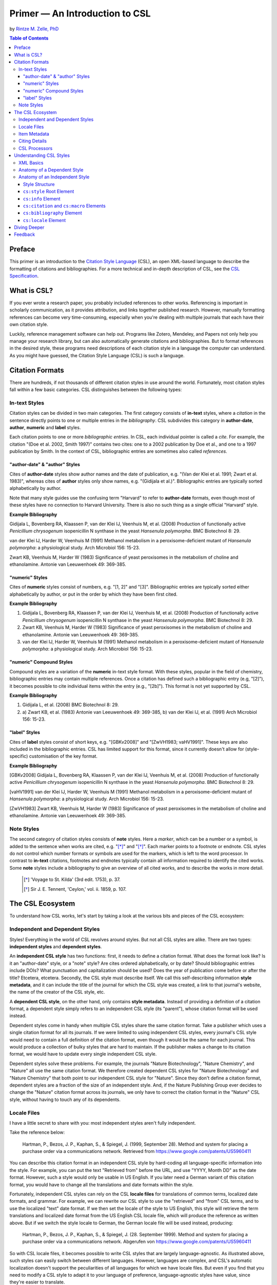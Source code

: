 Primer — An Introduction to CSL
===============================

by `Rintze M. Zelle, PhD <https://twitter.com/rintzezelle>`_

|CCBYSA|_

.. |CCBYSA| image:: /media/cc-by-sa-80x15.png
.. _CCBYSA: http://creativecommons.org/licenses/by-sa/3.0/

.. contents:: **Table of Contents**

Preface
~~~~~~~

This primer is an introduction to the `Citation Style Language`_ (CSL), an open XML-based language to describe the formatting of citations and bibliographies. For a more technical and in-depth description of CSL, see the `CSL Specification`_.

.. _Citation Style Language: http://citationstyles.org
.. _CSL Specification: specification.html

What is CSL?
~~~~~~~~~~~~

If you ever wrote a research paper, you probably included references to other works. Referencing is important in scholarly communication, as it provides attribution, and links together published research. However, manually formatting references can become very time-consuming, especially when you're dealing with multiple journals that each have their own citation style.

Luckily, reference management software can help out. Programs like Zotero, Mendeley, and Papers not only help you manage your research library, but can also automatically generate citations and bibliographies. But to format references in the desired style, these programs need descriptions of each citation style in a language the computer can understand. As you might have guessed, the Citation Style Language (CSL) is such a language.

Citation Formats
~~~~~~~~~~~~~~~~

There are hundreds, if not thousands of different citation styles in use around the world. Fortunately, most citation styles fall within a few basic categories. CSL distinguishes between the following types:

In-text Styles
^^^^^^^^^^^^^^

Citation styles can be divided in two main categories. The first category consists of **in-text** styles, where a *citation* in the sentence directly points to one or multiple entries in the *bibliography*. CSL subdivides this category in **author-date**, **author**, **numeric** and **label** styles.

Each citation points to one or more *bibliographic entries*. In CSL, each individual pointer is called a *cite*. For example, the citation "(Doe et al. 2002, Smith 1997)" contains two cites: one to a 2002 publication by Doe et al., and one to a 1997 publication by Smith. In the context of CSL, bibliographic entries are sometimes also called *references*.

"author-date" & "author" Styles
'''''''''''''''''''''''''''''''

Cites of **author-date** styles show author names and the date of publication, e.g. "(Van der Klei et al. 1991; Zwart et al. 1983)", whereas cites of **author** styles only show names, e.g. "(Gidijala et al.)". Bibliographic entries are typically sorted alphabetically by author.

Note that many style guides use the confusing term "Harvard" to refer to **author-date** formats, even though most of these styles have no connection to Harvard University. There is also no such thing as a single official "Harvard" style.

**Example Bibliography**

Gidijala L, Bovenberg RA, Klaassen P, van der Klei IJ, Veenhuis M, et al. (2008) Production of functionally active *Penicillium chrysogenum* isopenicillin N synthase in the yeast *Hansenula polymorpha*. BMC Biotechnol 8: 29.

van der Klei IJ, Harder W, Veenhuis M (1991) Methanol metabolism in a peroxisome-deficient mutant of *Hansenula polymorpha*: a physiological study. Arch Microbiol 156: 15-23.

Zwart KB, Veenhuis M, Harder W (1983) Significance of yeast peroxisomes in the metabolism of choline and ethanolamine. Antonie van Leeuwenhoek 49: 369-385.

"numeric" Styles
''''''''''''''''

Cites of **numeric** styles consist of numbers, e.g. "[1, 2]" and "[3]". Bibliographic entries are typically sorted either alphabetically by author, or put in the order by which they have been first cited.

**Example Bibliography**

1. Gidijala L, Bovenberg RA, Klaassen P, van der Klei IJ, Veenhuis M, et al. (2008) Production of functionally active *Penicillium chrysogenum* isopenicillin N synthase in the yeast *Hansenula polymorpha*. BMC Biotechnol 8: 29.

2. Zwart KB, Veenhuis M, Harder W (1983) Significance of yeast peroxisomes in the metabolism of choline and ethanolamine. Antonie van Leeuwenhoek 49: 369-385.

3. van der Klei IJ, Harder W, Veenhuis M (1991) Methanol metabolism in a peroxisome-deficient mutant of *Hansenula polymorpha*: a physiological study. Arch Microbiol 156: 15-23.

"numeric" Compound Styles
'''''''''''''''''''''''''

Compound styles are a variation of the **numeric** in-text style format. With these styles, popular in the field of chemistry, bibliographic entries may contain multiple references. Once a citation has defined such a bibliographic entry (e.g, "[2]"), it becomes possible to cite individual items within the entry (e.g., "[2b]"). This format is not yet supported by CSL.

**Example Bibliography**

1. Gidijala L, et al. (2008) BMC Biotechnol 8: 29.

2. \a) Zwart KB, et al. (1983) Antonie van Leeuwenhoek 49: 369-385, b) van der Klei IJ, et al. (1991) Arch Microbiol 156: 15-23.

"label" Styles
''''''''''''''

Cites of **label** styles consist of short keys, e.g. "[GBKv2008]" and "[ZwVH1983; vaHV1991]". These keys are also included in the bibliographic entries. CSL has limited support for this format, since it currently doesn't allow for (style-specific) customisation of the key format.

**Example Bibliography**

[GBKv2008] Gidijala L, Bovenberg RA, Klaassen P, van der Klei IJ, Veenhuis M, et al. (2008) Production of functionally active *Penicillium chrysogenum* isopenicillin N synthase in the yeast *Hansenula polymorpha*. BMC Biotechnol 8: 29.

[vaHV1991] van der Klei IJ, Harder W, Veenhuis M (1991) Methanol metabolism in a peroxisome-deficient mutant of *Hansenula polymorpha*: a physiological study. Arch Microbiol 156: 15-23.

[ZwVH1983] Zwart KB, Veenhuis M, Harder W (1983) Significance of yeast peroxisomes in the metabolism of choline and ethanolamine. Antonie van Leeuwenhoek 49: 369-385.

Note Styles
^^^^^^^^^^^

The second category of citation styles consists of **note** styles. Here a *marker*, which can be a number or a symbol, is added to the sentence when works are cited, e.g. "[*]_" and "[*]_". Each marker points to a footnote or endnote. CSL styles do not control which number formats or symbols are used for the markers, which is left to the word processor. In contrast to **in-text** citations, footnotes and endnotes typically contain all information required to identify the cited works. Some **note** styles include a bibliography to give an overview of all cited works, and to describe the works in more detail.

    .. [*] 'Voyage to St. Kilda' (3rd edit. 1753), p. 37.
    .. [*] Sir J. E. Tennent, 'Ceylon,' vol. ii. 1859, p. 107.

The CSL Ecosystem
~~~~~~~~~~~~~~~~~

To understand how CSL works, let's start by taking a look at the various bits and pieces of the CSL ecosystem:

|csl-infrastructure|

.. |csl-infrastructure| image:: /media/csl-infrastructure.png
   :width: 257pt

Independent and Dependent Styles
^^^^^^^^^^^^^^^^^^^^^^^^^^^^^^^^

Styles! Everything in the world of CSL revolves around styles. But not all CSL styles are alike. There are two types: **independent styles** and **dependent styles**.

An **independent CSL style** has two functions: first, it needs to define a citation format. What does the format look like? Is it an "author-date" style, or a "note" style? Are cites ordered alphabetically, or by date? Should bibliographic entries include DOIs? What punctuation and capitalization should be used? Does the year of publication come before or after the title? Etcetera, etcetera. Secondly, the CSL style must describe itself. We call this self-describing information **style metadata**, and it can include the title of the journal for which the CSL style was created, a link to that journal's website, the name of the creator of the CSL style, etc.

A **dependent CSL style**, on the other hand, only contains **style metadata**. Instead of providing a definition of a citation format, a dependent style simply refers to an independent CSL style (its "parent"), whose citation format will be used instead.

Dependent styles come in handy when multiple CSL styles share the same citation format. Take a publisher which uses a single citation format for all its journals. If we were limited to using independent CSL styles, every journal's CSL style would need to contain a full definition of the citation format, even though it would be the same for each journal. This would produce a collection of bulky styles that are hard to maintain. If the publisher makes a change to its citation format, we would have to update every single independent CSL style.

Dependent styles solve these problems. For example, the journals "Nature Biotechnology", "Nature Chemistry", and "Nature" all use the same citation format. We therefore created dependent CSL styles for "Nature Biotechnology" and "Nature Chemistry" that both point to our independent CSL style for "Nature". Since they don't define a citation format, dependent styles are a fraction of the size of an independent style. And, if the Nature Publishing Group ever decides to change the "Nature" citation format across its journals, we only have to correct the citation format in the "Nature" CSL style, without having to touch any of its dependents.

Locale Files
^^^^^^^^^^^^

I have a little secret to share with you: most independent styles aren't fully independent.

Take the reference below:

    Hartman, P., Bezos, J. P., Kaphan, S., & Spiegel, J. (1999, September 28). Method and system for placing a purchase order via a communications network. Retrieved from https://www.google.com/patents/US5960411

You can describe this citation format in an independent CSL style by hard-coding all language-specific information into the style. For example, you can put the text "Retrieved from" before the URL, and use "YYYY, Month DD" as the date format. However, such a style would only be usable in US English. If you later need a German variant of this citation format, you would have to change all the translations and date formats within the style.

Fortunately, independent CSL styles can rely on the CSL **locale files** for translations of common terms, localized date formats, and grammar. For example, we can rewrite our CSL style to use the "retrieved" and "from" CSL terms, and to use the localized "text" date format. If we then set the locale of the style to US English, this style will retrieve the term translations and localized date format from the US English CSL locale file, which will produce the reference as written above. But if we switch the style locale to German, the German locale file will be used instead, producing:

    Hartman, P., Bezos, J. P., Kaphan, S., & Spiegel, J. (28. September 1999). Method and system for placing a purchase order via a communications network. Abgerufen von https://www.google.com/patents/US5960411

So with CSL locale files, it becomes possible to write CSL styles that are largely language-agnostic. As illustrated above, such styles can easily switch between different languages. However, languages are complex, and CSL's automatic localization doesn't support the peculiarities of all languages for which we have locale files. But even if you find that you need to modify a CSL style to adapt it to your language of preference, language-agnostic styles have value, since they're easier to translate.

Locale files have the added benefit that we only need to define common translations, date formats, and grammar once per language. This keeps styles compact, and makes locale data easier to maintain. Since citation formats for a given language don't always agree on a translation or date format, CSL styles can selectively overwrite any locale data that is defined in the locale files.

Item Metadata
^^^^^^^^^^^^^

Next up are the bibliographic details of the items you wish to cite: the **item metadata**.

For example, the bibliographic entry for a journal article may show the names of the authors, the year in which the article was published, the article title, the journal title, the volume and issue in which the article appeared, the page numbers of the article, and the article's Digital Object Identifier (DOI). All these details help the reader identify and find the referenced work.

Reference managers make it easy to create a library of items. While many reference managers have their own way of storing item metadata, most support common bibliographic exchange formats such as BibTeX and RIS. The citeproc-js CSL processor introduced a JSON-based format for storing item metadata in a way citeproc-js could understand. Several other CSL processors have since adopted this "CSL JSON" format (also known as "citeproc JSON").

Citing Details
^^^^^^^^^^^^^^

For a given citation format, the way citations and bibliographies look not only depends on the metadata of the cited items, but also on the context in which these items are cited. We refer to this type of context-specific information as the **citing details**.

For instance, the order in which items are cited in a document can affect their order in the bibliography. And in "note" styles, subsequent cites to a previously cited item are often written in a more compact form. Another example is the use of locators, which guide the reader to a specific location within a cited work, such as the page numbers within a chapter where a certain argument is made, e.g. "(Doe 2000, pp. 43-44)".

CSL Processors
^^^^^^^^^^^^^^

With CSL styles, locale files, item metadata and citing details in hand, we now need a piece of software to parse all this information, and generate citations and bibliographies in the correct format: the **CSL processor**.

Most reference managers use one of the freely available open source CSL processors, such as citeproc-js.

Understanding CSL Styles
~~~~~~~~~~~~~~~~~~~~~~~~

By now you've learned what CSL is, how it can be used, and how its different parts and pieces fit together. We're now ready to dive into the CSL styles themselves, and look at their XML code.

XML Basics
^^^^^^^^^^

If you're new to XML, this section gives a short overview of what you need to know about XML in order to read and edit CSL styles and locale files. For more background, just check one of the many XML tutorials online.

Let's take a look at the following dependent CSL style:

.. sourcecode:: xml

    <?xml version="1.0" encoding="utf-8"?>
    <style xmlns="http://purl.org/net/xbiblio/csl" version="1.0" default-locale="en-US">
      <!-- Generated with https://github.com/citation-style-language/utilities/tree/master/generate_dependent_styles/data/asm -->
      <info>
        <title>Applied and Environmental Microbiology</title>
        <id>http://www.zotero.org/styles/applied-and-environmental-microbiology</id>
        <link href="http://www.zotero.org/styles/applied-and-environmental-microbiology" rel="self"/>
        <link href="http://www.zotero.org/styles/american-society-for-microbiology" rel="independent-parent"/>
        <link href="http://aem.asm.org/" rel="documentation"/>
        <category citation-format="numeric"/>
        <category field="biology"/>
        <issn>0099-2240</issn>
        <eissn>1098-5336</eissn>
        <updated>2014-04-30T03:45:36+00:00</updated>
        <rights license="http://creativecommons.org/licenses/by-sa/3.0/">This work is licensed under a Creative Commons Attribution-ShareAlike 3.0 License</rights>
      </info>
    </style>

There are several concepts and terms you need to be familiar with. These are:

- **XML Declaration**. The first line of each style and locale file is usually the XML declaration. In most cases, this will be ``<?xml version="1.0" encoding="utf-8"?>``. This declaration makes it clear that the document consists of XML, and specifies the XML version ("1.0") and character encoding ("utf-8") used.

- **Elements and Hierarchy**. Elements are the basic building blocks of XML documents. Each XML document contains a single root element (for CSL styles this is ``<style/>``). If an element contains other elements, this parent element is split into a start tag (``<style>``) and an end tag (``</style>``). In our example, the ``<style/>`` element has one child element, ``<info/>``. This element has several children of its own, which are grandchildren of the grandparent ``<style/>`` element.

  Element tags are always wrapped in less-than ("<") and greater-than (">") characters (e.g., ``<style>``). For empty-element tags, ">" is preceded by a forward-slash (e.g., ``<category/>``), while for end tags, "<" is followed by a forward-slash (e.g., ``</style>``). Child elements are typically indented with spaces or tabs to show the different hierarchical levels. We use 2 spaces per level in our CSL styles and locale files.

  In the rest of this primer we will use the prefix "cs:" when referring to CSL elements (e.g., ``cs:style`` instead of ``<style/>``).

- **Attributes and Element Content**. There are two ways to add additional information to elements.

  First, XML elements can carry one or more attributes. The order of attributes on an element is arbitrary, but every attribute needs a value. For example, the ``<style/>`` element carries the ``version`` attribute, set to a value of "1.0" (this indicates that the style is compatible with the latest CSL 1.0.x release).

  Secondly, elements can store non-element content between their start and end tags. For example, the title of the style, "Applied and Environmental Microbiology", is stored as the content of the ``<title/>`` element.

- **Escaping**. To avoid ambiguity in defining the structure of XML files, some characters need to be substituted when used for other purposes, e.g. when used in attribute values or element content. The escape sequences are:

  * ``&lt;`` for ``<``
  * ``&gt;`` for ``>``
  * ``&amp;`` for ``&``
  * ``&apos;`` for ``'``
  * ``&quot;`` for ``"``

  For example, the link ``http://domain.com/?tag=a&id=4`` is escaped as ``<link href="http://domain.com/?tag=a&amp;id=4"/>``.

- **XML Comments**. You can use XML comments to add clarifying information to a XML file. Comments start with ``<!--`` and end with ``-->``, and are ignored by the CSL processor.

- **Well-formedness and Schema Validity**. Unlike HTML, XML is unforgiving when it comes to markup errors. Any error, like forgetting an end tag, having more than one root element, or incorrect escaping will break the entire XML document, and prevent it from being processed.

  To make sure that a CSL style works correctly, it must follow the XML specification. An error-free XML file is called "well-formed". But to be considered "valid" CSL, a well-formed CSL style must also follow the rules specified by the CSL schema. This schema describes all the various CSL elements and attributes, and how they must be used.

  You can use a CSL validator to check a CSL style for any errors. Remember that only well-formed and valid CSL files can be expected to work properly.

Anatomy of a Dependent Style
^^^^^^^^^^^^^^^^^^^^^^^^^^^^

As explained above, dependent CSL styles are much more compact that their independent counterparts, since they don't actually have to define a citation format. Dependent styles are also very common, and their style metadata is similar to that of independent styles, so they are a good starting point for learning CSL. Let's take a closer look at the dependent style above, line by line.

.. sourcecode:: xml

    <?xml version="1.0" encoding="utf-8"?>

The XML declaration.

.. sourcecode:: xml

    <style xmlns="http://purl.org/net/xbiblio/csl" version="1.0" default-locale="en-US">
        ...
    </style>

The start and end tags of the ``cs:style`` root element. Its ``xmlns`` attribute specifies that all elements in the style are part of CSL, while the ``version`` attribute indicates CSL version compatibility. The ``default-locale`` attribute tells the style to generate citations and bibliographies in a certain language (in this case US English).

.. sourcecode:: xml

      <!-- Generated with https://github.com/citation-style-language/utilities/tree/master/generate_dependent_styles/data/asm -->

Most of our dependent styles are automatically generated from spreadsheet data. This XML comment makes it clear that this style has been generated, and contains a link to the spreadsheet.

.. sourcecode:: xml

      <info>
        ...
      </info>

The ``cs:info`` section is used to store most of the style's metadata.

.. sourcecode:: xml

    <title>Applied and Environmental Microbiology</title>

The title of the style.

.. sourcecode:: xml

    <id>http://www.zotero.org/styles/applied-and-environmental-microbiology</id>

The style ID, which is used by reference managers to identify styles and tell them apart.

.. sourcecode:: xml

    <link href="http://www.zotero.org/styles/applied-and-environmental-microbiology" rel="self"/>

The style's "self" link. This URL links to an online copy of the style. For simplicity, we use the same URL as style ID and "self" link for our repository styles.

.. sourcecode:: xml

    <link href="http://www.zotero.org/styles/american-society-for-microbiology" rel="independent-parent"/>

Dependent styles need to link to an independent parent style, whose citation format will be used. Here we use the citation format from the CSL style for the American Society for Microbiology.

.. sourcecode:: xml

    <link href="http://aem.asm.org/" rel="documentation"/>

It's much easier to maintain our collection of CSL styles if each style's purpose is clear. We therefore require that all our repository styles contain at least one "documentation" link. In this case, to the journal's home page.

.. sourcecode:: xml

    <category citation-format="numeric"/>
    <category field="biology"/>

To help cataloguing our styles, we specify the citation format with the ``citation-format`` attribute on ``cs:category``. Similarly, we assign each style to one or more fields of study, using the ``field`` attribute.

.. sourcecode:: xml

    <issn>0099-2240</issn>
    <eissn>1098-5336</eissn>

When a CSL styles is created for a journal, we store the journal's print ISSN and electronic ISSN in the ``cs:issn`` and ``cs:eissn`` elements, respectively.

.. sourcecode:: xml

    <updated>2014-04-30T03:45:36+00:00</updated>

A time stamp to indicate when the style was last updated.

.. sourcecode:: xml

    <rights license="http://creativecommons.org/licenses/by-sa/3.0/">This work is licensed under a Creative Commons Attribution-ShareAlike 3.0 License</rights>

Last, but certainly not least, the license under which the style is released.

Anatomy of an Independent Style
^^^^^^^^^^^^^^^^^^^^^^^^^^^^^^^

Finally, a real independent CSL style, one that actually defines a citation format! Well, okay, maybe it's not exactly a realistic style. Most independent styles in our repository are quite a bit bigger than the simplified example style below. But our "author-date" style below is valid CSL, and still has the same overall design as any other independent style.

.. sourcecode:: xml

    <?xml version="1.0" encoding="utf-8"?>
    <style xmlns="http://purl.org/net/xbiblio/csl" class="in-text" version="1.0">
      <info>
        <title>Example Style</title>
        <id>http://www.zotero.org/styles/example</id>
        <link href="http://www.zotero.org/styles/example" rel="self"/>
        <link href="http://www.zotero.org/styles/apa" rel="template"/>
        <link href="http://www.example.com/style-guide/" rel="documentation"/>
        <author>
          <name>John Doe</name>
          <email>JohnDoe@example.com</email>
        </author>
        <contributor>
          <name>Jane Doe</name>
        </contributor>
        <contributor>
          <name>Bill Johnson</name>
        </contributor>
        <category citation-format="author-date"/>
        <category field="science">
        <updated>2014-10-15T18:17:09+00:00</updated>
        <rights license="http://creativecommons.org/licenses/by-sa/3.0/">This work is licensed under a Creative Commons Attribution-ShareAlike 3.0 License</rights>
      </info>
      <locale xml:lang="en">
        <terms>
          <term name="no date">without date</term>
        </terms>
      </locale>
      <macro name="author">
        <names variable="author">
          <name initialize-with="."/>
        </names>
      </macro>
      <macro name="issued-year">
        <choose>
          <if variable="issued">
            <date variable="issued">
              <date-part name="year"/>
            </date>
          </if>
          <else>
            <text term="no date"/>
          </else>
        </choose>
      </macro>
      <citation et-al-min="3" et-al-use-first="1">
        <sort>
          <key macro="author"/>
          <key macro="issued-year"/>
        </sort>
        <layout prefix="(" suffix=")" delimiter="; ">
          <group delimiter=", ">
            <text macro="author"/>
            <text macro="issued-year"/>
          </group>
        </layout>
      </citation>
      <bibliography>
        <sort>
          <key macro="author"/>
          <key macro="issued-year"/>
          <key variable="title"/>
        </sort>
        <layout suffix="." delimiter=", ">
          <group delimiter=". ">
            <text macro="author"/>
            <text macro="issued-year"/>
            <text variable="title"/>
            <text variable="container-title"/>
          </group>
          <group>
            <text variable="volume"/>
            <text variable="issue" prefix="(" suffix=")"/>
          </group>
          <text variable="page"/>
        </layout>
      </bibliography>
    </style>

Style Structure
'''''''''''''''

To understand the style above, lets first look at the child elements of the ``cs:style`` root element:

.. sourcecode:: xml

    <?xml version="1.0" encoding="utf-8"?>
    <style>
      <info/>
      <locale/>
      <macro/>
      <macro/>
      <citation/>
      <bibliography/>
    </style>

Compared to a dependent style, which only has the ``cs:info`` child element, we see several additional elements here. In additional to ``cs:info``, we see ``cs:locale``, ``cs:macro``, ``cs:citation``, and ``cs:bibliography``.

What do these elements do?

- The required ``cs:info`` element fulfills the same function in independent styles as it does in dependent styles: it stores the style metadata.
- The optional ``cs:locale`` elements can be used to overwrite the locale data from the locale files.
- The optional ``cs:macro`` elements can be used to store CSL code for use by ``cs:citation``, ``cs:bibliography``, or other ``cs:macro`` elements.
- The required ``cs:citation`` element defines the format of citations.
- The optional ``cs:bibliography`` element defines the format of the bibliography.

With this in mind, let's step through the style, starting with the ``cs:style`` element.

``cs:style`` Root Element
'''''''''''''''''''''''''

.. sourcecode:: xml

    <style xmlns="http://purl.org/net/xbiblio/csl" class="in-text" version="1.0">
      ...
    </style>

We've already come across the ``xmlns`` and ``version`` attributes when we looked at the ``cs:style`` element of our dependent style. The ``class`` attribute is new. It tells the CSL processor whether it is an "in-text" or "note" style.

``cs:info`` Element
'''''''''''''''''''

The style metadata for independent styles is usually more expansive than for dependent styles:

.. sourcecode:: xml

    <info>
      <title>Example Style</title>
      <id>http://www.zotero.org/styles/example</id>
      <link href="http://www.zotero.org/styles/example" rel="self"/>
      <link href="http://www.zotero.org/styles/apa" rel="template"/>
      <link href="http://www.example.com/style-guide/" rel="documentation"/>
      <author>
        <name>John Doe</name>
        <email>JohnDoe@example.com</email>
      </author>
      <contributor>
        <name>Jane Doe</name>
      </contributor>
      <contributor>
        <name>Bill Johnson</name>
      </contributor>
      <category citation-format="author-date"/>
      <category field="science">
      <updated>2014-10-15T18:17:09+00:00</updated>
      <rights license="http://creativecommons.org/licenses/by-sa/3.0/">This work is licensed under a Creative Commons Attribution-ShareAlike 3.0 License</rights>
    </info>

The title, style ID, "self" link, categories, time stamp, and license work the same, but there are differences. First, independent styles don't depend on a parent style. Instead we usually provide a "template" link to indicate which style was used as a starting point for creating the current style (CSL styles are rarely written from scratch, since it's usually much faster to adapt an existing one). In this case, the template was the APA style. We also like to include one or more "documentation" links that point to an online description of the citation format in question.

To acknowledge the creators of CSL styles, their names and contact information can be added to the style. In this case, we have one author and two contributors. Authors usually have done most of the work in creating the style, whereas contributors have provided small improvements.

``cs:citation`` and ``cs:macro`` Elements
'''''''''''''''''''''''''''''''''''''''''

Let's jump down now to the macros and ``cs:citation`` element. The purpose of the ``cs:citation`` element is to describe the format of citations (or, for "note" styles, the format of footnotes or endnotes).

.. sourcecode:: xml

    <macro name="author">
      <names variable="author">
        <name initialize-with="."/>
      </names>
    </macro>
    <macro name="issued-year">
      <choose>
        <if variable="issued">
          <date variable="issued">
            <date-part name="year"/>
          </date>
        </if>
        <else>
          <text term="no date"/>
        </else>
      </choose>
    </macro>
    <citation et-al-min="3" et-al-use-first="1">
      <sort>
        <key macro="author"/>
        <key macro="issued-year"/>
      </sort>
      <layout prefix="(" suffix=")" delimiter="; ">
        <group delimiter=", ">
          <text macro="author"/>
          <text macro="issued-year"/>
        </group>
      </layout>
    </citation>

The code above generates citations like "(A.C. Smith et al., 2002; W. Wallace, J. Snow, 1999)". To understand how this citation format is encoded in CSL, let's first focus on the ``cs:layout`` element of ``cs:citation``. Its ``prefix`` and ``suffix`` attributes define the parentheses around the citation, while the value of the ``delimiter`` attribute ("; ") separates neighboring cites. The format of each individual cite is defined by the contents of ``cs:layout``, which consists of the output of the "author" and "issued-year" macros, separated by the value of the "delimiter" attribute (", ") on the ``cs:group`` element.

The "author" macro prints the names stored in the "author" name variable of the cited item. The ``initialize-with`` attribute on ``cs:name`` specifies that given names should appear as initials, and that each initial is followed by the attribute's value (".").

The "issued-year" macro starts with a test, defined with the ``cs:choose`` element. If the cited item has a date stored in its "issued" date variable, the year of this date is printed. Otherwise, the style prints the value of the "no date" term.

You might wonder why we didn't just put the CSL code from the two macros directly into the ``cs:citation`` element. What are the advantages of using macros? Well, in the example above, the use of macros simplifies the structure of ``cs:citation``, making it easier to follow. In addition, both macros are called a total of four times in the style (twice in ``cs:citation``, and twice in ``cs:bibliography``). Without macros, we'd have to repeat the CSL code of these macros multiple times. Macros thus allow for more compact styles.

We're not done yet. The ``cs:citation`` element carries two attributes, ``et-al-min`` and ``et-al-use-first``. Together, they specify that if an item has three or more "author" names, only the first name is printed, followed by the value of the "et al" term.

Finally, ``cs:citation`` contains the ``cs:sort`` element, which itself contains two ``cs:key`` elements. This section specifies how cites within a citation are sorted. The first sorting key consists of the output of the "author" macro (CSL is smart enough to sort names by the family name first, and by initials second). Any cites with the same output for the first key are then sorted by the second sorting key, which is the output of the "issue-year" macro.

``cs:bibliography`` Element
'''''''''''''''''''''''''''

Whereas ``cs:citation`` is responsible for citations and cites, the ``cs:bibliography`` element is used to define the format of bibliographic entries.

.. sourcecode:: xml

    <macro name="author">
      <names variable="author">
        <name initialize-with="."/>
      </names>
    </macro>
    <macro name="issued-year">
      <choose>
        <if variable="issued">
          <date variable="issued">
            <date-part name="year"/>
          </date>
        </if>
        <else>
          <text term="no date"/>
        </else>
      </choose>
    </macro>
    ...
    <bibliography>
      <sort>
        <key macro="author"/>
        <key macro="issued-year"/>
        <key variable="title"/>
      </sort>
      <layout suffix="." delimiter=", ">
        <group delimiter=". ">
          <text macro="author"/>
          <text macro="issued-year"/>
          <text variable="title"/>
          <text variable="container-title"/>
        </group>
        <group>
          <text variable="volume"/>
          <text variable="issue" prefix="(" suffix=")"/>
        </group>
        <text variable="page"/>
      </layout>
    </bibliography>

The ``cs:bibliography`` section of our example style really only works well for a single type of items: journal articles. It generates bibliographic entries in the form of:

    A.C. Smith, D. Williams, T. Johnson. 2002. Story of my life. Journal of Biographies, 12(2), 24—27.
    W. Wallace, J. Snow. 1999. Winter is coming. Journal of Climate Dynamics, 6(9), 97—102.

How were we able to define this format? First, the structure of ``cs:bibliography`` is very similar to that of ``cs:citation``, but here ``cs:layout`` defines the format of each individual bibliographic entry. In addition to the "author" and "issued-year" macro, the bibliographic entries also show each item's "title" and "container-title" (for journal articles, the "container-title" is the title of the journal), the "volume" and "issue" in which the article was printed, and the pages ("page") on which the article appeared. The style uses the ``prefix`` and ``suffix`` attributes to wrap the journal issue number in parentheses, and relies on the ``suffix`` and ``delimiter`` attributes on the ``cs:layout`` and ``cs:group`` elements to place the rest of the punctuation.

The ``cs:bibliography`` element also contains a ``cs:sort`` element, with three keys: the "author" and "issued-year" macros, and, as a third key, the item's "title".

``cs:locale`` Element
'''''''''''''''''''''

The last section of our style is ``cs:locale``. As we wrote above, CSL locale files allow CSL styles to quickly translate into different languages. However, sometimes it's desirable to overwrite the default translations.

.. sourcecode:: xml

    <locale xml:lang="en">
      <terms>
        <term name="no date">without date</term>
      </terms>
    </locale>

The translation for the "no date" term in the CSL locale file for US English is, not very surprising, "no date". However, for our example style, I wanted to use "without date" instead. To overwrite the default translation, we can use the ``cs:locale`` element as shown above. For an item without an issued date, this would result in a citation like "(D. Williams, without date)".

The ``xml:lang`` attribute on ``cs:locale`` is set to "en", which tells the style to overwrite the "no date" translation whenever the style is used in English. If we used the style in German, the style would still print the translation from the German locale file ("ohne Datum").

Diving Deeper
~~~~~~~~~~~~~

You finished the primer. Good job! If you're interested in learning more about CSL, you're now well prepared to start reading the `CSL Specification`_ and our other documentation on the `Citation Style Language`_ website.

Feedback
~~~~~~~~

Questions or feedback? Contact us on Twitter at `@csl_styles`_.

.. _@csl_styles: https://twitter.com/csl_styles

